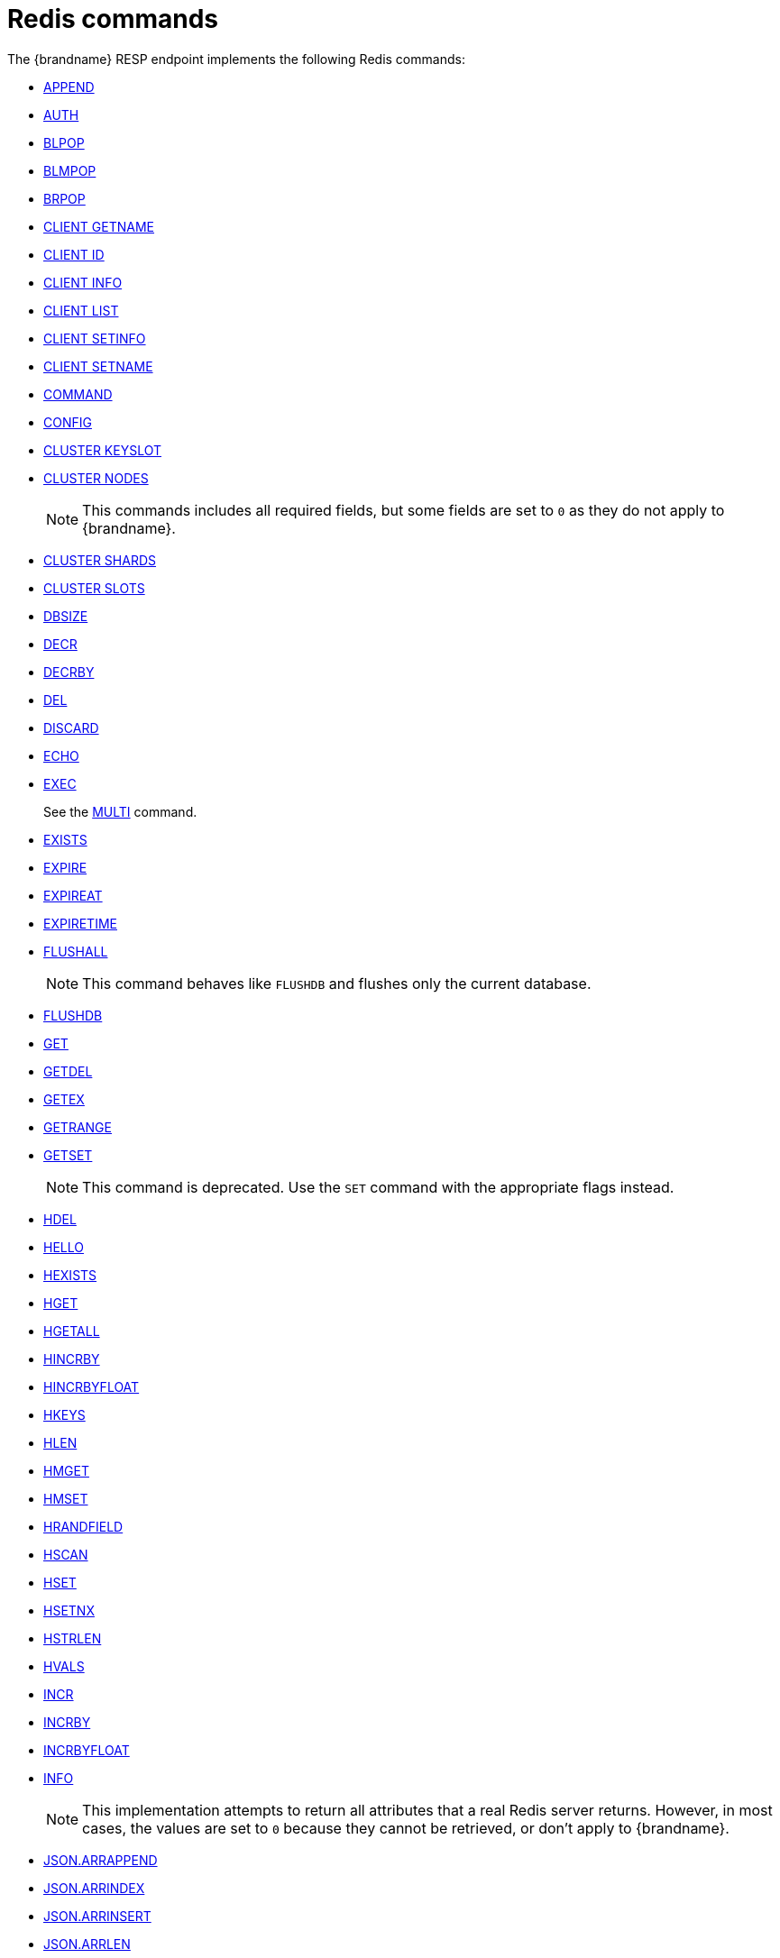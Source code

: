 [id='redis-commands_{context}']
= Redis commands

The {brandname} RESP endpoint implements the following Redis commands:


* link:https://redis.io/commands/append[APPEND]

* link:https://redis.io/commands/auth[AUTH]

* link:https://redis.io/commands/blpop[BLPOP]

* https://redis.io/docs/latest/commands/blmpop[BLMPOP]

* link:https://redis.io/commands/brpop[BRPOP]

* link:https://redis.io/commands/client-getname[CLIENT GETNAME]

* link:https://redis.io/commands/client-id[CLIENT ID]

* link:https://redis.io/commands/client-info[CLIENT INFO]

* link:https://redis.io/commands/client-list[CLIENT LIST]

* link:https://redis.io/commands/client-setinfo[CLIENT SETINFO]

* link:https://redis.io/commands/client-setname[CLIENT SETNAME]

* link:https://redis.io/commands/command[COMMAND]

* link:https://redis.io/commands/config[CONFIG]
* https://redis.io/docs/latest/commands/cluster-keyslot/[CLUSTER KEYSLOT]

* link:https://redis.io/commands/cluster-nodes/[CLUSTER NODES]
+
NOTE: This commands includes all required fields, but some fields are set to `0` as they do not apply to {brandname}.

* link:https://redis.io/commands/cluster-shards/[CLUSTER SHARDS]

* link:https://redis.io/commands/cluster-slots/[CLUSTER SLOTS]

* link:https://redis.io/commands/dbsize[DBSIZE]

* link:https://redis.io/commands/decr[DECR]

* link:https://redis.io/commands/decrby[DECRBY]

* link:https://redis.io/commands/del[DEL]

* link:https://redis.io/commands/discard[DISCARD]

* link:https://redis.io/commands/echo[ECHO]

* link:https://redis.io/commands/exec[EXEC]
+
See the xref:multi_command[MULTI] command.

* link:https://redis.io/commands/exists[EXISTS]

* link:https://redis.io/commands/expire[EXPIRE]

* link:https://redis.io/commands/expireat[EXPIREAT]

* link:https://redis.io/commands/expiretime[EXPIRETIME]

* link:https://redis.io/commands/flushall[FLUSHALL]
+
NOTE: This command behaves like `FLUSHDB` and flushes only the current database.

* link:https://redis.io/commands/flushdb[FLUSHDB]

* link:https://redis.io/commands/get[GET]

* link:https://redis.io/commands/getdel[GETDEL]

* link:https://redis.io/commands/getex[GETEX]

* link:https://redis.io/commands/getrange[GETRANGE]

* link:https://redis.io/commands/getset[GETSET]
+
NOTE: This command is deprecated. Use the `SET` command with the appropriate flags instead.

* link:https://redis.io/commands/hdel[HDEL]

* link:https://redis.io/commands/hello[HELLO]

* link:https://redis.io/commands/hexists[HEXISTS]

* link:https://redis.io/commands/hget[HGET]

* https://redis.io/docs/latest/commands/hgetall[HGETALL]

* link:https://redis.io/commands/hincrby[HINCRBY]

* link:https://redis.io/commands/hincrbyfloat[HINCRBYFLOAT]

* link:https://redis.io/commands/hkeys[HKEYS]

* link:https://redis.io/commands/hlen[HLEN]

* link:https://redis.io/commands/hmget[HMGET]

* link:https://redis.io/commands/hmset[HMSET]

* link:https://redis.io/commands/hrandfield[HRANDFIELD]

* link:https://redis.io/commands/hscan[HSCAN]

* link:https://redis.io/commands/hset[HSET]

* link:https://redis.io/commands/hsetnx[HSETNX]

* link:https://redis.io/commands/hstrlen[HSTRLEN]

* link:https://redis.io/commands/hvals[HVALS]

* link:https://redis.io/commands/incr[INCR]

* link:https://redis.io/commands/incrby[INCRBY]

* link:https://redis.io/commands/incrbyfloat[INCRBYFLOAT]

* link:https://redis.io/commands/info[INFO]
+
NOTE: This implementation attempts to return all attributes that a real Redis server returns. However, in most cases, the values are set to `0` because they cannot be retrieved, or don't apply to {brandname}.

* link:https://redis.io/commands/json.arrappend[JSON.ARRAPPEND]

* link:https://redis.io/commands/json.arrindex[JSON.ARRINDEX]

* link:https://redis.io/commands/json.arrindex[JSON.ARRINSERT]

* link:https://redis.io/commands/json.arrlen[JSON.ARRLEN]

* link:https://redis.io/commands/json.arrtrim[JSON.ARRTRIM]

* link:https://redis.io/commands/json.clear[JSON.CLEAR]

* link:https://redis.io/commands/json.del[JSON.DEL]

* link:https://redis.io/commands/json.forget[JSON.FORGET]

* link:https://redis.io/commands/json.get[JSON.GET]

* link:https://redis.io/commands/json.numincrby[JSON.NUMINCRBY]

* link:https://redis.io/commands/json.objkeys[JSON.OBJKEYS]

* link:https://redis.io/commands/json.objlen[JSON.OBJLEN]

* link:https://redis.io/commands/json.set[JSON.SET]

* link:https://redis.io/commands/json.strappend[JSON.STRAPPEND]

* link:https://redis.io/commands/json.strlen[JSON.STRLEN]

* link:https://redis.io/commands/json.toggle[JSON.TOGGLE]

* link:https://redis.io/commands/json.type[JSON.TYPE]

+
NOTE: The current implementation allows to add element at the end of an array, while Redis returns error.

* link:https://redis.io/commands/keys[KEYS]

* link:https://redis.io/commands/lindex[LINDEX]

* link:https://redis.io/commands/linsert[LINSERT]
+
NOTE: The current implementation has a time complexity of O(N), where N is the size of the list.

* link:https://redis.io/commands/llen[LLEN]

* link:https://redis.io/commands/lcs[LCS]

* link:https://redis.io/commands/lmove[LMOVE]
+
NOTE: The current implementation is atomic for rotation when the source and destination are the same list. For different lists, there is relaxed consistency for concurrent operations or failures unless the resp cache is configured to use transactions.

* link:https://redis.io/commands/lmpop[LMPOP]

* link:https://redis.io/commands/lpop[LPOP]

* link:https://redis.io/commands/lpos[LPOS]

* link:https://redis.io/commands/lpush[LPUSH]

* link:https://redis.io/commands/lpushx[LPUSHX]

* link:https://redis.io/commands/lrange[LRANGE]

* link:https://redis.io/commands/lrem[LREM]

* link:https://redis.io/commands/lset[LSET]

* link:https://redis.io/commands/ltrim[LTRIM]

* link:https://redis.io/commands/memory-info[MEMORY USAGE]
+
NOTE: This command will return the memory used by the key and the value. It doesn't include the memory used by additional metadata associated with the entry.


* link:https://redis.io/commands/memory-stats[MEMORY STATS]
+
NOTE: This command will return the same fields as a real Redis server, but all values will be set to `0`.

* link:https://redis.io/commands/mget[MGET]

* link:https://redis.io/commands/module-list[MODULE LIST]
+
NOTE: This command always returns an empty list of modules.

* link:https://redis.io/commands/mset[MSET]

* link:https://redis.io/commands/msetnx[MSETNX]

* link:https://redis.io/commands/multi[MULTI] [[multi_command]]
+
NOTE: The current implementation has a relaxed isolation level. Redis offers serializable transactions.

* link:https://redis.io/commands/persist[PERSIST]

* link:https://redis.io/docs/latest/commands/pfadd[PFADD]

* link:https://redis.io/commands/pexpire[PEXPIRE]

* link:https://redis.io/docs/latest/commands/pexpireat[PEXPIREAT]

* link:https://redis.io/commands/pexpiretime[PEXPIRETIME]

* link:https://redis.io/commands/ping[PING]

* link:https://redis.io/commands/psetex[PSETEX]
+
NOTE: This command is deprecated. Use the `SET` command with the appropriate flags.

* link:https://redis.io/commands/psubscribe[PSUBSCRIBE]

* link:https://redis.io/docs/latest/commands/pubsub-channels[PUBSUB CHANNELS]

* link:https://redis.io/docs/latest/commands/pubsub-numpat[PUBSUB NUMPAT]

* link:https://redis.io/commands/pttl[PTTL]

* link:https://redis.io/commands/publish[PUBLISH]

* link:https://redis.io/commands/punsubscribe[PUNSUBSCRIBE]

* link:https://redis.io/commands/quit[QUIT]

* link:https://redis.io/commands/randomkey[RANDOMKEY]

* link:https://redis.io/commands/rpop[RPOP]

* link:https://redis.io/commands/rpoplpush[RPOPLPUSH]

* link:https://redis.io/commands/rpush[RPUSH]

* link:https://redis.io/commands/rpushx[RPUSHX]

* https://redis.io/commands/readonly[READONLY]

* https://redis.io/commands/readwrite[READWRITE]

* https://redis.io/commands/rename[RENAME]

* https://redis.io/commands/renamenx[RENAMENX]

* link:https://redis.io/commands/reset[RESET]

* link:https://redis.io/commands/sadd[SADD]

* link:https://redis.io/commands/scard[SCARD]

* link:https://redis.io/commands/scan[SCAN]
+
NOTE: Cursors are reaped in case they have not been used within a timeout. The timeout is 5 minutes.

* link:https://redis.io/commands/sdiff[SDIFF]

* link:https://redis.io/commands/sdiffstore[SDIFFSTORE]

* link:https://redis.io/commands/select[SELECT]
+
NOTE: {brandname} allows the SELECT command both in local and clustered mode, unlike Redis Cluster which forbids use of this command and only supports database zero.

* link:https://redis.io/commands/set[SET]

* link:https://redis.io/commands/setex[SETEX]
+
NOTE: This command is deprecated. Use the `SET` command with the appropriate flags instead.

* link:https://redis.io/commands/setnx[SETNX]
+
NOTE: This command is deprecated. Use the `SET` command with the appropriate flags instead.

* link:https://redis.io/commands/set[SETRANGE]

* link:https://redis.io/commands/sinter[SINTER]

* link:https://redis.io/commands/sintercard[SINTERCARD]

* link:https://redis.io/commands/sinterstore[SINTERSTORE]

* link:https://redis.io/commands/sismember[SISMEMBER]

* link:https://redis.io/commands/sort[SORT]

* link:https://redis.io/commands/sort_ro[SORT_RO]

* link:https://redis.io/commands/members[SMEMBERS]

* link:https://redis.io/commands/smismember[SMISMEMBER]

* link:https://redis.io/commands/smove[SMOVE]
+
NOTE: The current implementation has a relaxed isolation level. A client can see the source and destination set without
the element. The operation is not atomic, it could remove the element from source and fails to insert to the target set.

* link:https://redis.io/commands/spop[SPOP]

* link:https://redis.io/commands/srandmember[SRANDMEMBER]

* https://redis.io/docs/latest/commands/srem[SREM]

* link:https://redis.io/commands/sscan[SSCAN]

* link:https://redis.io/commands/lcs[STRALGO LCS]

* link:https://redis.io/commands/strlen[STRLEN]

* link:https://redis.io/commands/substr[SUBSTR]
+
NOTE: This command is deprecated. Use the `GETRANGE` command instead.

* link:https://redis.io/commands/subscribe[SUBSCRIBE]

* link:https://redis.io/commands/sunion[SUNION]

* link:https://redis.io/commands/sunionstore[SUNIONSTORE]

* link:https://redis.io/commands/time[TIME]

* link:https://redis.io/docs/latest/commands/touch[TOUCH]

* link:https://redis.io/commands/ttl[TTL]

* link:https://redis.io/commands/type[TYPE]

* link:https://redis.io/commands/unsubscribe[UNSUBSCRIBE]

* link:https://redis.io/commands/unwatch[UNWATCH]

* link:https://redis.io/commands/watch[WATCH]

* link:https://redis.io/commands/zadd[ZADD]

* link:https://redis.io/commands/zcard[ZCARD]

* link:https://redis.io/commands/zcount[ZCOUNT]

* link:https://redis.io/commands/zdiff[ZDIFF]

* link:https://redis.io/commands/zdiffstore[ZDIFFSTORE]

* link:https://redis.io/commands/zincrby[ZINCRBY]

* link:https://redis.io/commands/zinter[ZINTER]

* link:https://redis.io/commands/zintercard[ZINTERCARD]

* link:https://redis.io/commands/zinterstore[ZINTERSTORE]

* link:https://redis.io/commands/zlexcount[ZLEXCOUNT]

* link:https://redis.io/commands/zmpop[ZMPOP]

* https://redis.io/docs/latest/commands/zmscore[ZMSCORE]

* link:https://redis.io/commands/zpopmax[ZPOPMAX]

* link:https://redis.io/commands/zpopmin[ZPOPMIN]

* link:https://redis.io/commands/zunion[ZUNION]

* link:https://redis.io/commands/zunionstore[ZUNIONSTORE]

* link:https://redis.io/commands/zrandmember[ZRANDMEMBER]

* link:https://redis.io/commands/zrange[ZRANGE]

* link:https://redis.io/commands/zrangebylex[ZRANGEBYLEX]

* link:https://redis.io/commands/zrangebyscore[ZRANGEBYSCORE]

* link:https://redis.io/commands/zrevrange[ZREVRANGE]

* link:https://redis.io/commands/zrevrangebylex[ZREVRANGEBYLEX]

* link:https://redis.io/commands/zrevrangebyscore[ZREVRANGEBYSCORE]

* link:https://redis.io/commands/zrangestore[ZRANGESTORE]

* https://redis.io/docs/latest/commands/zrank[ZRANK]

* link:https://redis.io/commands/zrem[ZREM]

* link:https://redis.io/commands/zremrangebylex[ZREMRANGEBYLEX]

* link:https://redis.io/commands/zremrangebyrank[ZREMRANGEBYRANK]

* link:https://redis.io/commands/zremrangebyscore[ZREMRANGEBYSCORE]

* https://redis.io/docs/latest/commands/zrevrank[ZREVRANK]

* link:https://redis.io/commands/zscore[ZSCAN]

* link:https://redis.io/commands/zscore[ZSCORE]
